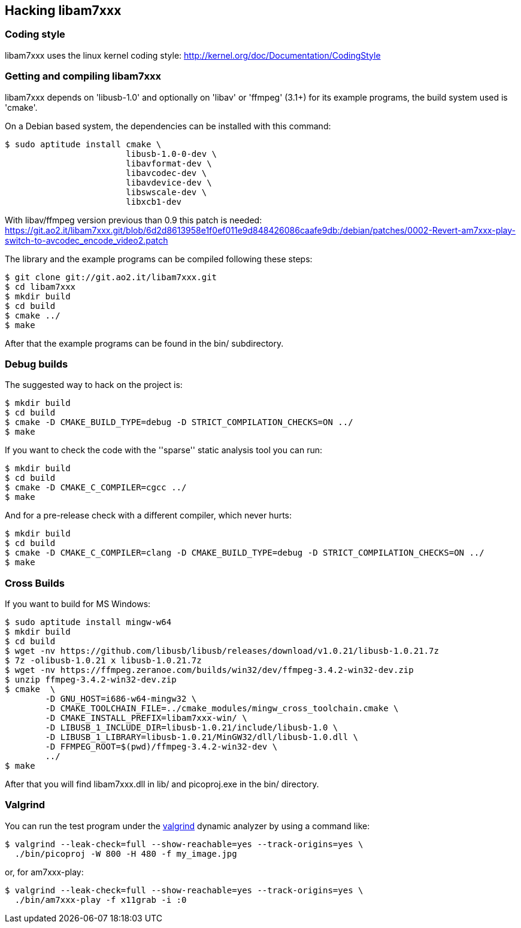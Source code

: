 == Hacking libam7xxx

=== Coding style

libam7xxx uses the linux kernel coding style:
http://kernel.org/doc/Documentation/CodingStyle

=== Getting and compiling libam7xxx

libam7xxx depends on 'libusb-1.0' and optionally on 'libav' or 'ffmpeg' (3.1+)
for its example programs, the build system used is 'cmake'.

On a Debian based system, the dependencies can be installed with this command:

  $ sudo aptitude install cmake \
                          libusb-1.0-0-dev \
                          libavformat-dev \
                          libavcodec-dev \
                          libavdevice-dev \
                          libswscale-dev \
                          libxcb1-dev

With libav/ffmpeg version previous than 0.9 this patch is needed:
https://git.ao2.it/libam7xxx.git/blob/6d2d8613958e1f0ef011e9d848426086caafe9db:/debian/patches/0002-Revert-am7xxx-play-switch-to-avcodec_encode_video2.patch

The library and the example programs can be compiled following these steps:

  $ git clone git://git.ao2.it/libam7xxx.git
  $ cd libam7xxx
  $ mkdir build
  $ cd build
  $ cmake ../
  $ make

After that the example programs can be found in the +bin/+ subdirectory.

=== Debug builds

The suggested way to hack on the project is:

  $ mkdir build
  $ cd build
  $ cmake -D CMAKE_BUILD_TYPE=debug -D STRICT_COMPILATION_CHECKS=ON ../
  $ make

If you want to check the code with the ''sparse'' static analysis tool you
can run:

  $ mkdir build
  $ cd build
  $ cmake -D CMAKE_C_COMPILER=cgcc ../
  $ make

And for a pre-release check with a different compiler, which never hurts:

  $ mkdir build
  $ cd build
  $ cmake -D CMAKE_C_COMPILER=clang -D CMAKE_BUILD_TYPE=debug -D STRICT_COMPILATION_CHECKS=ON ../
  $ make

=== Cross Builds

If you want to build for MS Windows:

  $ sudo aptitude install mingw-w64
  $ mkdir build
  $ cd build
  $ wget -nv https://github.com/libusb/libusb/releases/download/v1.0.21/libusb-1.0.21.7z
  $ 7z -olibusb-1.0.21 x libusb-1.0.21.7z
  $ wget -nv https://ffmpeg.zeranoe.com/builds/win32/dev/ffmpeg-3.4.2-win32-dev.zip
  $ unzip ffmpeg-3.4.2-win32-dev.zip
  $ cmake  \
          -D GNU_HOST=i686-w64-mingw32 \
          -D CMAKE_TOOLCHAIN_FILE=../cmake_modules/mingw_cross_toolchain.cmake \
          -D CMAKE_INSTALL_PREFIX=libam7xxx-win/ \
          -D LIBUSB_1_INCLUDE_DIR=libusb-1.0.21/include/libusb-1.0 \
          -D LIBUSB_1_LIBRARY=libusb-1.0.21/MinGW32/dll/libusb-1.0.dll \
          -D FFMPEG_ROOT=$(pwd)/ffmpeg-3.4.2-win32-dev \
          ../
  $ make

After that you will find libam7xxx.dll in lib/ and picoproj.exe in the bin/
directory.

=== Valgrind

You can run the test program under the http://valgrind.org/[valgrind]
dynamic analyzer by using a command like:

  $ valgrind --leak-check=full --show-reachable=yes --track-origins=yes \
    ./bin/picoproj -W 800 -H 480 -f my_image.jpg

or, for am7xxx-play:

  $ valgrind --leak-check=full --show-reachable=yes --track-origins=yes \
    ./bin/am7xxx-play -f x11grab -i :0
